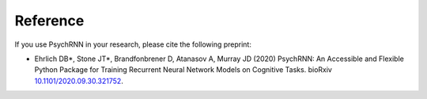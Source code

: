 Reference
==================

If you use PsychRNN in your research, please cite the following preprint:

- Ehrlich DB*, Stone JT*, Brandfonbrener D, Atanasov A, Murray JD (2020) PsychRNN: An Accessible and Flexible Python Package for Training Recurrent Neural Network Models on Cognitive Tasks. bioRxiv `10.1101/2020.09.30.321752 <https://doi.org/10.1101/2020.09.30.321752>`_.